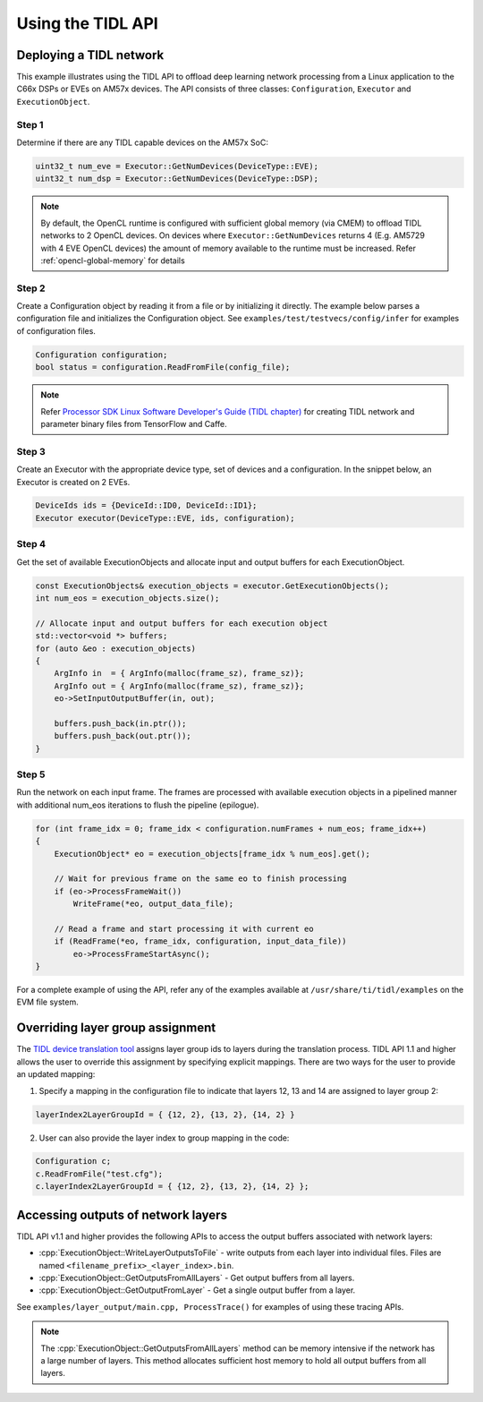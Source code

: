 .. _using-tidl-api:

******************
Using the TIDL API
******************

Deploying a TIDL network
++++++++++++++++++++++++

This example illustrates using the TIDL API to offload deep learning network processing from a Linux application to the C66x DSPs or EVEs on AM57x devices. The API consists of three classes: ``Configuration``, ``Executor`` and ``ExecutionObject``.

Step 1
======

Determine if there are any TIDL capable devices on the AM57x SoC:

.. code-block:: c++

    uint32_t num_eve = Executor::GetNumDevices(DeviceType::EVE);
    uint32_t num_dsp = Executor::GetNumDevices(DeviceType::DSP);

.. note::
    By default, the OpenCL runtime is configured with sufficient global memory
    (via CMEM) to offload TIDL networks to 2 OpenCL devices. On devices where
    ``Executor::GetNumDevices`` returns 4 (E.g. AM5729 with 4 EVE OpenCL
    devices) the amount of memory available to the runtime must be increased.
    Refer :ref:`opencl-global-memory` for details

Step 2
======
Create a Configuration object by reading it from a file or by initializing it directly. The example below parses a configuration file and initializes the Configuration object. See ``examples/test/testvecs/config/infer`` for examples of configuration files.

.. code::

    Configuration configuration;
    bool status = configuration.ReadFromFile(config_file);

.. note::
    Refer `Processor SDK Linux Software Developer's Guide (TIDL chapter)`_ for creating TIDL network and parameter binary files from TensorFlow and Caffe.

Step 3
======
Create an Executor with the appropriate device type, set of devices and a configuration. In the snippet below, an Executor is created on 2 EVEs.

.. code-block:: c++

        DeviceIds ids = {DeviceId::ID0, DeviceId::ID1};
        Executor executor(DeviceType::EVE, ids, configuration);

Step 4
======
Get the set of available ExecutionObjects and allocate input and output buffers for each ExecutionObject.

.. code-block:: c++

        const ExecutionObjects& execution_objects = executor.GetExecutionObjects();
        int num_eos = execution_objects.size();

        // Allocate input and output buffers for each execution object
        std::vector<void *> buffers;
        for (auto &eo : execution_objects)
        {
            ArgInfo in  = { ArgInfo(malloc(frame_sz), frame_sz)};
            ArgInfo out = { ArgInfo(malloc(frame_sz), frame_sz)};
            eo->SetInputOutputBuffer(in, out);

            buffers.push_back(in.ptr());
            buffers.push_back(out.ptr());
        }

Step 5
======
Run the network on each input frame.  The frames are processed with available execution objects in a pipelined manner with additional num_eos iterations to flush the pipeline (epilogue).

.. code-block:: c++

        for (int frame_idx = 0; frame_idx < configuration.numFrames + num_eos; frame_idx++)
        {
            ExecutionObject* eo = execution_objects[frame_idx % num_eos].get();

            // Wait for previous frame on the same eo to finish processing
            if (eo->ProcessFrameWait())
                WriteFrame(*eo, output_data_file);

            // Read a frame and start processing it with current eo
            if (ReadFrame(*eo, frame_idx, configuration, input_data_file))
                eo->ProcessFrameStartAsync();
        }

For a complete example of using the API, refer any of the examples available at ``/usr/share/ti/tidl/examples`` on the EVM file system.

Overriding layer group assignment
+++++++++++++++++++++++++++++++++
The `TIDL device translation tool`_ assigns layer group ids to layers during the translation process. TIDL API 1.1 and higher allows the user to override this assignment by specifying explicit mappings. There are two ways for the user to provide an updated mapping:

1. Specify a mapping in the configuration file to indicate that layers 12, 13 and 14 are assigned to layer group 2:

.. code-block:: c++

    layerIndex2LayerGroupId = { {12, 2}, {13, 2}, {14, 2} }


2. User can also provide the layer index to group mapping in the code:

.. code-block:: c++

    Configuration c;
    c.ReadFromFile("test.cfg");
    c.layerIndex2LayerGroupId = { {12, 2}, {13, 2}, {14, 2} };


.. role:: cpp(code)
   :language: c++

Accessing outputs of network layers
+++++++++++++++++++++++++++++++++++

TIDL API v1.1 and higher provides the following APIs to access the output buffers associated with network layers:

* :cpp:`ExecutionObject::WriteLayerOutputsToFile` - write outputs from each layer into individual files. Files are named ``<filename_prefix>_<layer_index>.bin``.
* :cpp:`ExecutionObject::GetOutputsFromAllLayers` - Get output buffers from all layers.
* :cpp:`ExecutionObject::GetOutputFromLayer` - Get a single output buffer from a layer.

See ``examples/layer_output/main.cpp, ProcessTrace()`` for examples of using these tracing APIs.

.. note::
    The :cpp:`ExecutionObject::GetOutputsFromAllLayers` method can be memory intensive if the network has a large number of layers. This method allocates sufficient host memory to hold all output buffers from all layers.

.. _Processor SDK Linux Software Developer's Guide: http://software-dl.ti.com/processor-sdk-linux/esd/docs/latest/linux/index.html
.. _Processor SDK Linux Software Developer's Guide (TIDL chapter): http://software-dl.ti.com/processor-sdk-linux/esd/docs/latest/linux/Foundational_Components_TIDL.html
.. _TIDL device translation tool: http://software-dl.ti.com/processor-sdk-linux/esd/docs/latest/linux/Foundational_Components_TIDL.html#import-process
